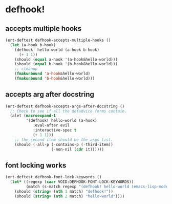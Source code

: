 * defhook!
:PROPERTIES:
:ID:       130bc7cf-cfb9-43e0-91ba-2035d4b22012
:END:

** accepts multiple hooks
:PROPERTIES:
:ID:       ef5c4f7d-7a25-41cb-b75f-c1c73e8ec4db
:END:

#+begin_src emacs-lisp
(ert-deftest defhook-accepts-multiple-hooks ()
  (let (a-hook b-hook)
    (defhook! hello-world (a-hook b-hook)
      (+ 1 1))
    (should (equal a-hook '(a-hook&hello-world)))
    (should (equal b-hook '(b-hook&hello-world)))
    ;; cleanup
    (fmakunbound 'a-hook&hello-world)
    (fmakunbound 'b-hook&hello-world)))
#+end_src

** accepts arg after docstring
:PROPERTIES:
:ID:       9a758139-cd46-4408-b8ac-66d9ee3f7968
:END:

#+begin_src emacs-lisp
(ert-deftest defhook-accepts-args-after-docstring ()
  ;; Check to see if all the defadvice forms contain.
  (alet (macroexpand-1
         '(defhook! hello-world (a-hook)
            :eval-after evil
            :interactive-spec t
            (+ 1 1)))
    ;; the second item should be the args list.
    (should (-all-p (-contains-p (-third-item))
                    (-non-nil (cdr it))))))
#+end_src

** font locking works
:PROPERTIES:
:ID:       29d5d7a4-2e07-4379-9964-b5912ab06ef3
:END:

#+begin_src emacs-lisp
(ert-deftest defhook-font-lock-keywords ()
  (let* ((regexp (caar VOID:DEFHOOK-FONT-LOCK-KEYWORDS))
         (match (s-match regexp "(defhook! hello-world (emacs-lisp-mode-hook) nil)")))
    (should (string= (nth 1 match) "defhook!"))
    (should (string= (nth 2 match) "hello-world"))))
#+end_src
